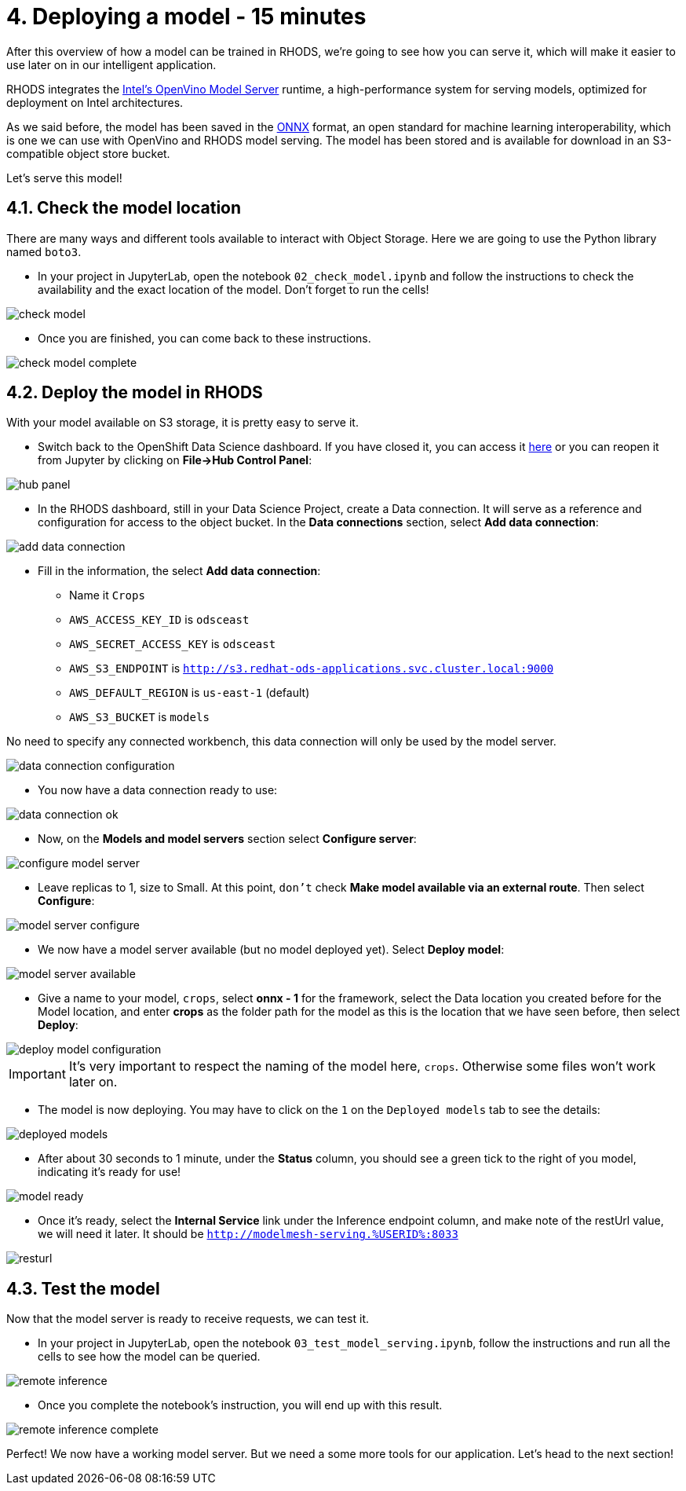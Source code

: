 = 4. Deploying a model - 15 minutes
:imagesdir: ../assets/images

After this overview of how a model can be trained in RHODS, we're going to see how you can serve it, which will make it easier to use later on in our intelligent application.

RHODS integrates the https://docs.openvino.ai/latest/ovms_what_is_openvino_model_server.html[Intel's OpenVino Model Server^] runtime, a high-performance system for serving models, optimized for deployment on Intel architectures.

As we said before, the model has been saved in the https://onnx.ai/[ONNX^] format, an open standard for machine learning interoperability, which is one we can use with OpenVino and RHODS model serving. The model has been stored and is available for download in an S3-compatible object store bucket.

Let's serve this model!

== 4.1. Check the model location

There are many ways and different tools available to interact with Object Storage. Here we are going to use the Python library named `boto3`.

* In your project in JupyterLab, open the notebook `02_check_model.ipynb` and follow the instructions to check the availability and the exact location of the model. Don't forget to run the cells!

image::check_model.png[]

* Once you are finished, you can come back to these instructions.

image::check_model_complete.png[]

== 4.2. Deploy the model in RHODS

With your model available on S3 storage, it is pretty easy to serve it.

* Switch back to the OpenShift Data Science dashboard. If you have closed it, you can access it https://rhods-dashboard-redhat-ods-applications.%SUBDOMAIN%[here^] or you can reopen it from Jupyter by clicking on **File->Hub Control Panel**:

image::hub_panel.png[]

* In the RHODS dashboard, still in your Data Science Project, create a Data connection. It will serve as a reference and configuration for access to the object bucket. In the **Data connections** section, select **Add data connection**:

image::add_data_connection.png[]

* Fill in the information, the select **Add data connection**:
    ** Name it `Crops`
    ** `AWS_ACCESS_KEY_ID` is `odsceast`
    ** `AWS_SECRET_ACCESS_KEY` is `odsceast`
    ** `AWS_S3_ENDPOINT` is `http://s3.redhat-ods-applications.svc.cluster.local:9000`
    ** `AWS_DEFAULT_REGION` is `us-east-1` (default)
    ** `AWS_S3_BUCKET` is `models`

No need to specify any connected workbench, this data connection will only be used by the model server.

image::data_connection_configuration.png[]

* You now have a data connection ready to use:

image::data_connection_ok.png[]

* Now, on the **Models and model servers** section select **Configure server**:

image::configure_model_server.png[]

* Leave replicas to 1, size to Small. At this point, `don't` check **Make model available via an external route**. Then select **Configure**:

image::model_server_configure.png[]

* We now have a model server available (but no model deployed yet). Select **Deploy model**:

image::model_server_available.png[]

* Give a name to your model, `crops`, select **onnx - 1** for the framework, select the Data location you created before for the Model location, and enter **crops** as the folder path for the model as this is the location that we have seen before, then select **Deploy**:

image::deploy_model_configuration.png[]

IMPORTANT: It's very important to respect the naming of the model here, `crops`. Otherwise some files won't work later on.

* The model is now deploying. You may have to click on the `1` on the `Deployed models` tab to see the details:

image::deployed_models.png[]

* After about 30 seconds to 1 minute, under the **Status** column, you should see a green tick to the right of you model, indicating it's ready for use!

image::model_ready.png[]

* Once it's ready, select the **Internal Service** link under the Inference endpoint column, and make note of the restUrl value, we will need it later. It should be `http://modelmesh-serving.%USERID%:8033`

image::resturl.png[]

== 4.3. Test the model

Now that the model server is ready to receive requests, we can test it.

* In your project in JupyterLab, open the notebook `03_test_model_serving.ipynb`, follow the instructions and run all the cells to see how the model can be queried.

image::remote_inference.png[]

* Once you complete the notebook's instruction, you will end up with this result.

image::remote_inference_complete.png[]

Perfect! We now have a working model server. But we need a some more tools for our application. Let's head to the next section!